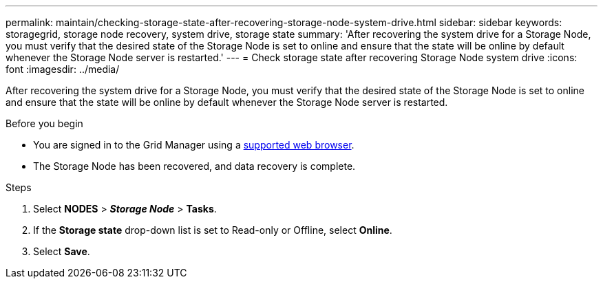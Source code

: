 ---
permalink: maintain/checking-storage-state-after-recovering-storage-node-system-drive.html
sidebar: sidebar
keywords: storagegrid, storage node recovery, system drive, storage state
summary: 'After recovering the system drive for a Storage Node, you must verify that the desired state of the Storage Node is set to online and ensure that the state will be online by default whenever the Storage Node server is restarted.'
---
= Check storage state after recovering Storage Node system drive
:icons: font
:imagesdir: ../media/

[.lead]
After recovering the system drive for a Storage Node, you must verify that the desired state of the Storage Node is set to online and ensure that the state will be online by default whenever the Storage Node server is restarted.

.Before you begin

* You are signed in to the Grid Manager using a link:../admin/web-browser-requirements.html[supported web browser].
* The Storage Node has been recovered, and data recovery is complete.

.Steps
. Select *NODES* > *_Storage Node_* > *Tasks*.
. If the *Storage state* drop-down list is set to Read-only or Offline, select *Online*.
. Select *Save*.
